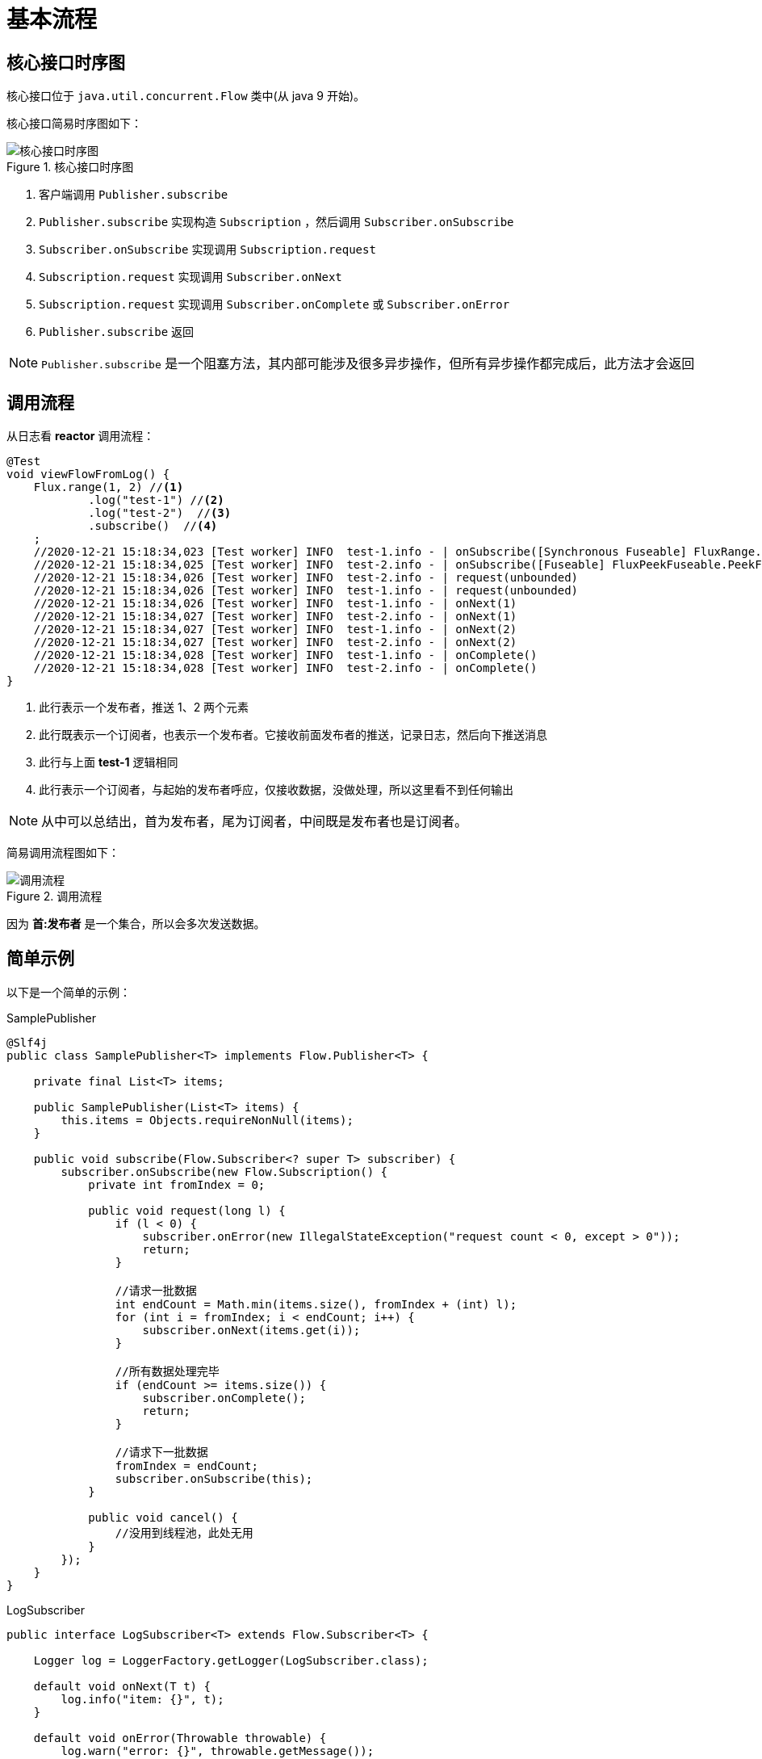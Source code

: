 = 基本流程

== 核心接口时序图

核心接口位于 `java.util.concurrent.Flow` 类中(从 java 9 开始)。

核心接口简易时序图如下：

.核心接口时序图
image::核心接口时序图.png[]

. 客户端调用 `Publisher.subscribe`
. `Publisher.subscribe` 实现构造  `Subscription` ，然后调用 `Subscriber.onSubscribe`
. `Subscriber.onSubscribe` 实现调用 `Subscription.request`
. `Subscription.request` 实现调用 `Subscriber.onNext`
. `Subscription.request` 实现调用 `Subscriber.onComplete` 或 `Subscriber.onError`
. `Publisher.subscribe` 返回

NOTE: `Publisher.subscribe` 是一个阻塞方法，其内部可能涉及很多异步操作，但所有异步操作都完成后，此方法才会返回

== 调用流程

从日志看 *reactor* 调用流程：

[source%nowrap,java]
----
@Test
void viewFlowFromLog() {
    Flux.range(1, 2) //<1>
            .log("test-1") //<2>
            .log("test-2")  //<3>
            .subscribe()  //<4>
    ;
    //2020-12-21 15:18:34,023 [Test worker] INFO  test-1.info - | onSubscribe([Synchronous Fuseable] FluxRange.RangeSubscription)
    //2020-12-21 15:18:34,025 [Test worker] INFO  test-2.info - | onSubscribe([Fuseable] FluxPeekFuseable.PeekFuseableSubscriber)
    //2020-12-21 15:18:34,026 [Test worker] INFO  test-2.info - | request(unbounded)
    //2020-12-21 15:18:34,026 [Test worker] INFO  test-1.info - | request(unbounded)
    //2020-12-21 15:18:34,026 [Test worker] INFO  test-1.info - | onNext(1)
    //2020-12-21 15:18:34,027 [Test worker] INFO  test-2.info - | onNext(1)
    //2020-12-21 15:18:34,027 [Test worker] INFO  test-1.info - | onNext(2)
    //2020-12-21 15:18:34,027 [Test worker] INFO  test-2.info - | onNext(2)
    //2020-12-21 15:18:34,028 [Test worker] INFO  test-1.info - | onComplete()
    //2020-12-21 15:18:34,028 [Test worker] INFO  test-2.info - | onComplete()
}
----
<1> 此行表示一个发布者，推送 1、2 两个元素
<2> 此行既表示一个订阅者，也表示一个发布者。它接收前面发布者的推送，记录日志，然后向下推送消息
<3> 此行与上面 *test-1* 逻辑相同
<4> 此行表示一个订阅者，与起始的发布者呼应，仅接收数据，没做处理，所以这里看不到任何输出

NOTE: 从中可以总结出，首为发布者，尾为订阅者，中间既是发布者也是订阅者。

简易调用流程图如下：

.调用流程
image::调用流程.png[]

因为 *首:发布者* 是一个集合，所以会多次发送数据。

== 简单示例

以下是一个简单的示例：

.SamplePublisher
[source%nowrap,java]
----
@Slf4j
public class SamplePublisher<T> implements Flow.Publisher<T> {

    private final List<T> items;

    public SamplePublisher(List<T> items) {
        this.items = Objects.requireNonNull(items);
    }

    public void subscribe(Flow.Subscriber<? super T> subscriber) {
        subscriber.onSubscribe(new Flow.Subscription() {
            private int fromIndex = 0;

            public void request(long l) {
                if (l < 0) {
                    subscriber.onError(new IllegalStateException("request count < 0, except > 0"));
                    return;
                }

                //请求一批数据
                int endCount = Math.min(items.size(), fromIndex + (int) l);
                for (int i = fromIndex; i < endCount; i++) {
                    subscriber.onNext(items.get(i));
                }

                //所有数据处理完毕
                if (endCount >= items.size()) {
                    subscriber.onComplete();
                    return;
                }

                //请求下一批数据
                fromIndex = endCount;
                subscriber.onSubscribe(this);
            }

            public void cancel() {
                //没用到线程池，此处无用
            }
        });
    }
}
----

.LogSubscriber
[source%nowrap,java]
----
public interface LogSubscriber<T> extends Flow.Subscriber<T> {

    Logger log = LoggerFactory.getLogger(LogSubscriber.class);

    default void onNext(T t) {
        log.info("item: {}", t);
    }

    default void onError(Throwable throwable) {
        log.warn("error: {}", throwable.getMessage());
    }

    default void onComplete() {
        log.info("complete");
    }
}
----

.测试代码
[source%nowrap,java]
----
@Test
void subscribe() {
    List<Integer> integers = IntStream.range(0, 10).boxed().collect(Collectors.toList());
    SamplePublisher<Integer> publisher = new SamplePublisher<>(integers);
    publisher.subscribe(new LogSubscriber<>() {
        private int times = 0;

        public void onSubscribe(Flow.Subscription subscription) {
            //限流控制
            times++;
            log.info("第 {} 次，请求 {} 条记录", times, times * 2);
            subscription.request(times * 2);
        }
    });
//    2020-12-21 16:15:42,948 [Test worker] INFO  c.g.p.l.r.sample.LogSubscriber.onSubscribe - 第 1 次，请求 2 条记录
//    2020-12-21 16:15:42,953 [Test worker] INFO  c.g.p.l.r.sample.LogSubscriber.onNext - item: 0
//    2020-12-21 16:15:42,953 [Test worker] INFO  c.g.p.l.r.sample.LogSubscriber.onNext - item: 1
//    2020-12-21 16:15:42,954 [Test worker] INFO  c.g.p.l.r.sample.LogSubscriber.onSubscribe - 第 2 次，请求 4 条记录
//    2020-12-21 16:15:42,954 [Test worker] INFO  c.g.p.l.r.sample.LogSubscriber.onNext - item: 2
//    2020-12-21 16:15:42,955 [Test worker] INFO  c.g.p.l.r.sample.LogSubscriber.onNext - item: 3
//    2020-12-21 16:15:42,955 [Test worker] INFO  c.g.p.l.r.sample.LogSubscriber.onNext - item: 4
//    2020-12-21 16:15:42,955 [Test worker] INFO  c.g.p.l.r.sample.LogSubscriber.onNext - item: 5
//    2020-12-21 16:15:42,956 [Test worker] INFO  c.g.p.l.r.sample.LogSubscriber.onSubscribe - 第 3 次，请求 6 条记录
//    2020-12-21 16:15:42,956 [Test worker] INFO  c.g.p.l.r.sample.LogSubscriber.onNext - item: 6
//    2020-12-21 16:15:42,956 [Test worker] INFO  c.g.p.l.r.sample.LogSubscriber.onNext - item: 7
//    2020-12-21 16:15:42,957 [Test worker] INFO  c.g.p.l.r.sample.LogSubscriber.onNext - item: 8
//    2020-12-21 16:15:42,957 [Test worker] INFO  c.g.p.l.r.sample.LogSubscriber.onNext - item: 9
//    2020-12-21 16:15:42,957 [Test worker] INFO  c.g.p.l.r.sample.LogSubscriber.onComplete - complete
}
----
